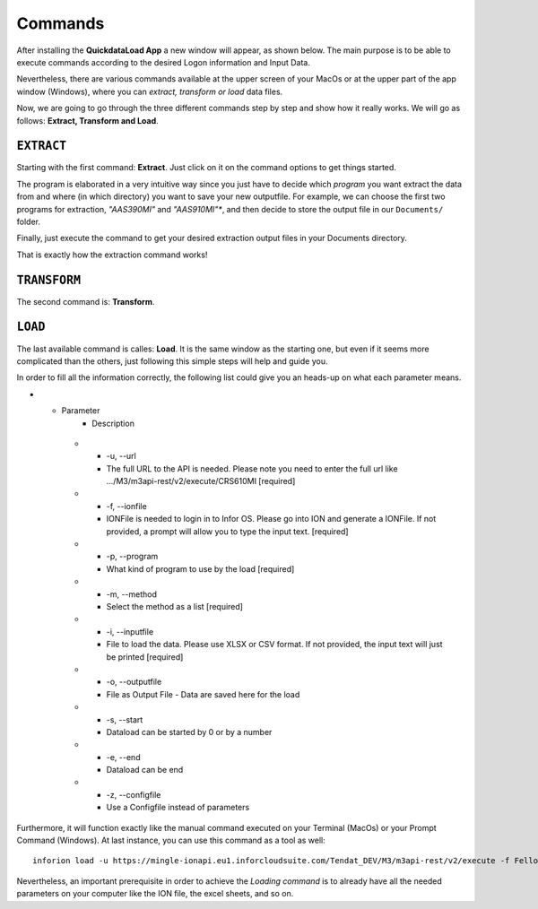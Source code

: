 ==========
Commands
==========

After installing the **QuickdataLoad App** a new window will appear, as shown below. The main purpose is to be able to execute commands according to the desired Logon information and Input Data. 

.. image:: images/FirstScreen.png
    :width: 500
    :align: center

Nevertheless, there are various commands available at the upper screen of your MacOs or at the upper part of the app window (Windows), where you can *extract, transform or load* data files.

.. image:: images/Commands.png
    :width: 500
    :align: center

Now, we are going to go through the three different commands step by step and show how it really works. We will go as follows: **Extract, Transform and Load**.


``EXTRACT``
------------

Starting with the first command: **Extract**. Just click on it on the command options to get things started.

.. image:: images/Extract.png
    :width: 500
    :align: center

.. image:: images/ExtractWindow.png
    :width: 500
    :align: center

The program is elaborated in a very intuitive way since you just have to decide which *program* you want extract the data from and where (in which directory) you want to save your new outputfile.
For example, we can choose the first two programs for extraction, *"AAS390MI"* and *"AAS910MI"**, and then decide to store the output file in our ``Documents/`` folder.

.. image:: images/ExampleExtract.png
    :width: 500
    :align: center

Finally, just execute the command to get your desired extraction output files in your Documents directory.

.. image:: images/Execute.png
    :width: 500
    :align: center

.. image:: images/outputFile.png
    :width: 500
    :align: center

That is exactly how the extraction command works!


``TRANSFORM``
---------------

The second command is: **Transform**. 




``LOAD``
----------

The last available command is calles: **Load**. It is the same window as the starting one, but even if it seems more complicated than the others, just following this simple steps will help and guide you.

.. image:: images/Load.png
    :width: 500
    :align: center


In order to fill all the information correctly, the following list could give you an heads-up on what each parameter means.

* - Parameter
     - Description
   * - -u, --url
     - The full URL to the API is needed. Please note you need to enter the full url like .../M3/m3api-rest/v2/execute/CRS610MI  [required]
   * - -f, --ionfile
     - IONFile is needed to login in to Infor OS. Please go into ION and generate a IONFile. If not provided, a prompt will allow you to type the input text. [required]
   * - -p, --program
     - What kind of program to use by the load  [required]
   * - -m, --method
     - Select the method as a list  [required]
   * - -i, --inputfile
     - File to load the data. Please use XLSX or CSV format. If not provided, the input text will just be printed [required]
   * - -o, --outputfile
     - File as Output File - Data are saved here for the load
   * - -s, --start
     - Dataload can be started by 0 or by a number
   * - -e, --end
     - Dataload can be end
   * - -z, --configfile
     - Use a Configfile instead of parameters

Furthermore, it will function exactly like the manual command executed on your Terminal (MacOs) or your Prompt Command (Windows).
At last instance, you can use this command as a tool as well:

::

    inforion load -u https://mingle-ionapi.eu1.inforcloudsuite.com/Tendat_DEV/M3/m3api-rest/v2/execute -f FellowKey.ionapi -p CRS610MI -m "Add,ChgBasicData,ChgOrderInfo,ChgFinancial" -i excel/T-KundenNeu1.xlsx  -o load_full_200.xlsx -s 0 -e 2 
    
.. image:: images/TransformExample.png
    :width: 500
    :align: center

Nevertheless, an important prerequisite in order to achieve the *Loading command* is to already have all the needed parameters on your computer like the ION file, the excel sheets, and so on.
